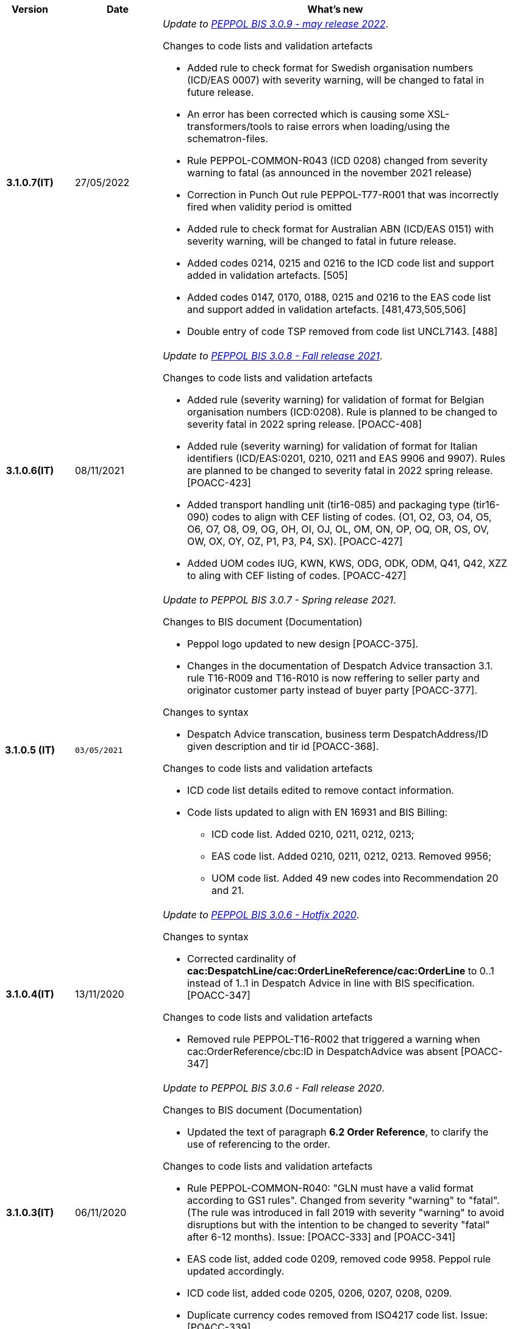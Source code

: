 
[cols="1h,1m,4m", options="header"]

|===
^.^| Version
^.^| Date
^.^| What's new

| 3.1.0.7(IT)
a| 27/05/2022
a|  _Update to https://docs.peppol.eu/poacc/upgrade-3/release-notes/[PEPPOL BIS 3.0.9 - may release 2022]_. +


[red]#Changes to code lists and validation artefacts# +

* Added rule to check format for Swedish organisation numbers (ICD/EAS 0007) with severity warning, will be changed to fatal in future release.
* An error has been corrected which is causing some XSL-transformers/tools to raise errors when loading/using the schematron-files.
* Rule PEPPOL-COMMON-R043 (ICD 0208) changed from severity warning to fatal (as announced in the november 2021 release)
* Correction in Punch Out rule PEPPOL-T77-R001 that was incorrectly fired when validity period is omitted
* Added rule to check format for Australian ABN (ICD/EAS 0151) with severity warning, will be changed to fatal in future release.
* Added codes 0214, 0215 and 0216 to the ICD code list and support added in validation artefacts. [505]
* Added codes 0147, 0170, 0188, 0215 and 0216 to the EAS code list and support added in validation artefacts. [481,473,505,506]
* Double entry of code TSP removed from code list UNCL7143. [488]

| 3.1.0.6(IT)
a| 08/11/2021
a|  _Update to https://docs.peppol.eu/poacc/upgrade-3/release-notes/[PEPPOL BIS 3.0.8 - Fall release 2021]_. +


[red]#Changes to code lists and validation artefacts#

* Added rule (severity warning) for validation of format for Belgian organisation numbers (ICD:0208). Rule is planned to be changed to severity fatal in 2022 spring release. [POACC-408]
* Added rule (severity warning) for validation of format for Italian identifiers (ICD/EAS:0201, 0210, 0211 and EAS 9906 and 9907). Rules are planned to be changed to severity fatal in 2022 spring release. [POACC-423]
* Added transport handling unit (tir16-085) and packaging type (tir16-090) codes to align with CEF listing of codes. (O1, O2, O3, O4, O5, O6, O7, O8, O9, OG, OH, OI, OJ, OL, OM, ON, OP, OQ, OR, OS, OV, OW, OX, OY, OZ, P1, P3, P4, SX). [POACC-427]
* Added UOM codes IUG, KWN, KWS, ODG, ODK, ODM, Q41, Q42, XZZ to aling with CEF listing of codes. [POACC-427]


| 3.1.0.5 (IT)
| 03/05/2021
a| _Update to [blue]#PEPPOL BIS 3.0.7 - Spring release 2021#_. +


[red]#Changes to BIS document (Documentation)#

* Peppol logo updated to new design [POACC-375].
* Changes in the documentation of Despatch Advice transaction 3.1. rule T16-R009 and T16-R010 is now reffering to seller party and originator customer party instead of buyer party [POACC-377].


[red]#Changes to syntax# +

* Despatch Advice transcation, business term DespatchAddress/ID given description and tir id [POACC-368].


[red]#Changes to code lists and validation artefacts#

* ICD code list details edited to remove contact information.
* Code lists updated to align with EN 16931 and BIS Billing:
** ICD code list. Added 0210, 0211, 0212, 0213;
** EAS code list. Added 0210, 0211, 0212, 0213. Removed 9956;
** UOM code list. Added 49 new codes into Recommendation 20 and 21.


| 3.1.0.4(IT)
a| 13/11/2020
a| _Update to https://docs.peppol.eu/poacc/upgrade-3/release-notes/[PEPPOL BIS 3.0.6 - Hotfix 2020]_. +


[red]#Changes to syntax# +

* Corrected cardinality of *cac:DespatchLine/cac:OrderLineReference/cac:OrderLine* to 0..1 instead of 1..1 in Despatch Advice in line with BIS specification.[POACC-347]

[red]#Changes to code lists and validation artefacts#

* Removed rule PEPPOL-T16-R002 that triggered a warning when cac:OrderReference/cbc:ID in DespatchAdvice was absent [POACC-347]



| 3.1.0.3(IT)
a| 06/11/2020
a| _Update to [blue]#PEPPOL BIS 3.0.6 - Fall release 2020#_. +


[red]#Changes to BIS document (Documentation)# +

*  Updated the text of paragraph *6.2 Order Reference*, to clarify the use of referencing to the order.


[red]#Changes to code lists and validation artefacts#

* Rule PEPPOL-COMMON-R040: "GLN must have a valid format according to GS1 rules". Changed from severity "warning" to "fatal". (The rule was introduced in fall 2019 with severity "warning" to avoid disruptions but with the intention to be changed to severity "fatal" after 6-12 months). Issue: [POACC-333] and [POACC-341]
* EAS code list, added code 0209, removed code 9958. Peppol rule updated accordingly.
* ICD code list, added code 0205, 0206, 0207, 0208, 0209.
* Duplicate currency codes removed from ISO4217 code list. Issue: [POACC-339]



| 3.1.0.2(IT)
a| 22/09/2020
a| [red]#Changes to syntax# +

Typo corrected in the cardinality of the following elements, now mandatory (1..1): +

* ID 14.3 - cbc:DeliveredQuantity
* ID 14.8.3.1.2 - cbc:Measure
* ID 14.8.3.2.2 - cbc:Measure
* ID 14.8.3.3.2 - cbc:Measure

[red]#Changes to example files# +

Typo correction of the indication about the fiscal code when inserted in the element *cac:Partyidentification*, now must be prefixed with the string "CF:" instead of "IT:CF:".


| 3.1.0.1(IT)
a| 13/05/2020
a| Update to PEPPOL BIS 3.0.4 version (Despatch Advice 3.1).

| 3.0.3.1(IT)
a| 20/04/2020
a| This version now incorporates the amendements decided during the public consultation carried out between 16 and 27 March 2020 (note, the communication was sent the 16th, not on 13th).  +
The BIS Despatch Advice 3 will become mandatory starting from 30 September 2020.

| 3.0.3.beta02(IT)
a| 24/02/2020
a| Official codelists mapped onto italian requirements and meanings 

| 3.0.3.beta01(IT)
a| 21/02/2020
a| Syntax updated with extensions. CustomizationID modified to reflect the extension applied.
|===
